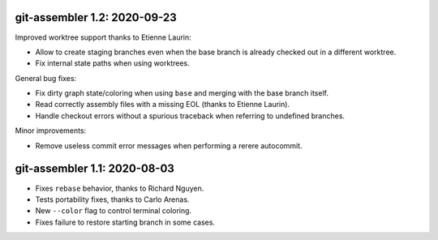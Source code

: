 git-assembler 1.2: 2020-09-23
-----------------------------

Improved worktree support thanks to Etienne Laurin:

* Allow to create staging branches even when the base branch is already
  checked out in a different worktree.
* Fix internal state paths when using worktrees.

General bug fixes:

* Fix dirty graph state/coloring when using ``base`` and merging with
  the base branch itself.
* Read correctly assembly files with a missing EOL (thanks to
  Etienne Laurin).
* Handle checkout errors without a spurious traceback when referring to
  undefined branches.

Minor improvements:

* Remove useless commit error messages when performing a rerere
  autocommit.


git-assembler 1.1: 2020-08-03
-----------------------------

* Fixes ``rebase`` behavior, thanks to Richard Nguyen.
* Tests portability fixes, thanks to Carlo Arenas.
* New ``--color`` flag to control terminal coloring.
* Fixes failure to restore starting branch in some cases.
